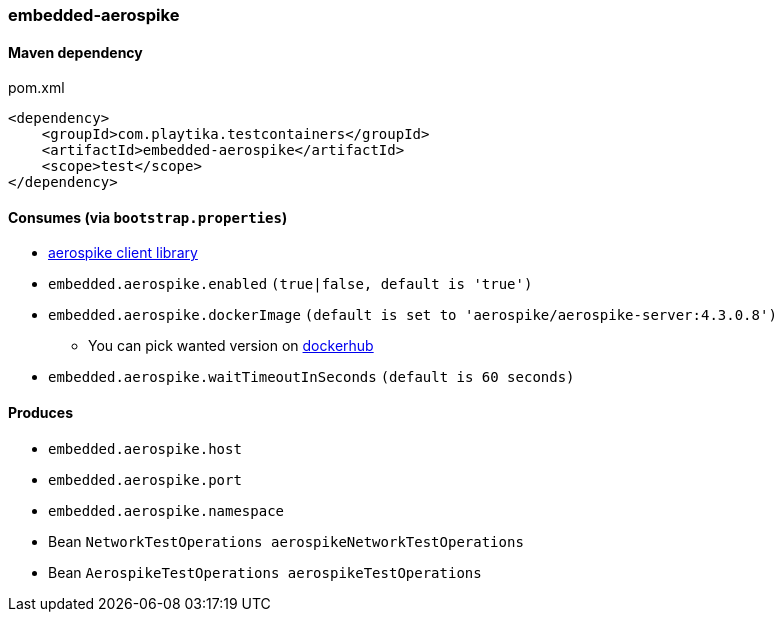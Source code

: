 === embedded-aerospike

==== Maven dependency

.pom.xml
[source,xml]
----
<dependency>
    <groupId>com.playtika.testcontainers</groupId>
    <artifactId>embedded-aerospike</artifactId>
    <scope>test</scope>
</dependency>
----

==== Consumes (via `bootstrap.properties`)

*  https://mvnrepository.com/artifact/com.aerospike/aerospike-client[aerospike client library]
* `embedded.aerospike.enabled` `(true|false, default is 'true')`
* `embedded.aerospike.dockerImage` `(default is set to 'aerospike/aerospike-server:4.3.0.8')`
** You can pick wanted version on https://hub.docker.com/r/library/aerospike/tags/[dockerhub]
* `embedded.aerospike.waitTimeoutInSeconds` `(default is 60 seconds)`

==== Produces

* `embedded.aerospike.host`
* `embedded.aerospike.port`
* `embedded.aerospike.namespace`
* Bean `NetworkTestOperations aerospikeNetworkTestOperations`
* Bean `AerospikeTestOperations aerospikeTestOperations`